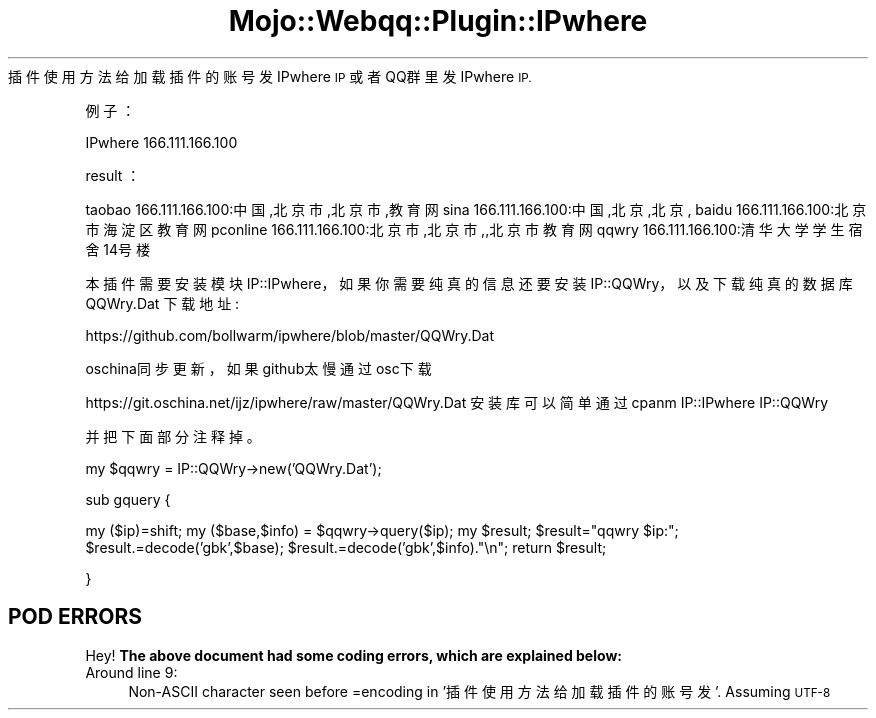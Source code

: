 .\" Automatically generated by Pod::Man 2.27 (Pod::Simple 3.28)
.\"
.\" Standard preamble:
.\" ========================================================================
.de Sp \" Vertical space (when we can't use .PP)
.if t .sp .5v
.if n .sp
..
.de Vb \" Begin verbatim text
.ft CW
.nf
.ne \\$1
..
.de Ve \" End verbatim text
.ft R
.fi
..
.\" Set up some character translations and predefined strings.  \*(-- will
.\" give an unbreakable dash, \*(PI will give pi, \*(L" will give a left
.\" double quote, and \*(R" will give a right double quote.  \*(C+ will
.\" give a nicer C++.  Capital omega is used to do unbreakable dashes and
.\" therefore won't be available.  \*(C` and \*(C' expand to `' in nroff,
.\" nothing in troff, for use with C<>.
.tr \(*W-
.ds C+ C\v'-.1v'\h'-1p'\s-2+\h'-1p'+\s0\v'.1v'\h'-1p'
.ie n \{\
.    ds -- \(*W-
.    ds PI pi
.    if (\n(.H=4u)&(1m=24u) .ds -- \(*W\h'-12u'\(*W\h'-12u'-\" diablo 10 pitch
.    if (\n(.H=4u)&(1m=20u) .ds -- \(*W\h'-12u'\(*W\h'-8u'-\"  diablo 12 pitch
.    ds L" ""
.    ds R" ""
.    ds C` ""
.    ds C' ""
'br\}
.el\{\
.    ds -- \|\(em\|
.    ds PI \(*p
.    ds L" ``
.    ds R" ''
.    ds C`
.    ds C'
'br\}
.\"
.\" Escape single quotes in literal strings from groff's Unicode transform.
.ie \n(.g .ds Aq \(aq
.el       .ds Aq '
.\"
.\" If the F register is turned on, we'll generate index entries on stderr for
.\" titles (.TH), headers (.SH), subsections (.SS), items (.Ip), and index
.\" entries marked with X<> in POD.  Of course, you'll have to process the
.\" output yourself in some meaningful fashion.
.\"
.\" Avoid warning from groff about undefined register 'F'.
.de IX
..
.nr rF 0
.if \n(.g .if rF .nr rF 1
.if (\n(rF:(\n(.g==0)) \{
.    if \nF \{
.        de IX
.        tm Index:\\$1\t\\n%\t"\\$2"
..
.        if !\nF==2 \{
.            nr % 0
.            nr F 2
.        \}
.    \}
.\}
.rr rF
.\" ========================================================================
.\"
.IX Title "Mojo::Webqq::Plugin::IPwhere 3"
.TH Mojo::Webqq::Plugin::IPwhere 3 "2016-12-28" "perl v5.18.4" "User Contributed Perl Documentation"
.\" For nroff, turn off justification.  Always turn off hyphenation; it makes
.\" way too many mistakes in technical documents.
.if n .ad l
.nh
插件使用方法给加载插件的账号发 IPwhere \s-1IP\s0
或者QQ群里发IPwhere \s-1IP.\s0
.PP
例子：
.PP
IPwhere 166.111.166.100
.PP
result ：
.PP
taobao 166.111.166.100:中国,北京市,北京市,教育网
sina 166.111.166.100:中国,北京,北京,
baidu 166.111.166.100:北京市海淀区 教育网
pconline 166.111.166.100:北京市,北京市,,北京市 教育网
qqwry 166.111.166.100:清华大学学生宿舍14号楼
.PP
本插件需要安装模块IP::IPwhere，如果你需要纯真的信息
还要安装IP::QQWry，以及下载纯真的数据库QQWry.Dat
下载地址:
.PP
https://github.com/bollwarm/ipwhere/blob/master/QQWry.Dat
.PP
oschina同步更新，如果github太慢通过osc下载
.PP
https://git.oschina.net/ijz/ipwhere/raw/master/QQWry.Dat
安装库可以简单通过cpanm IP::IPwhere IP::QQWry
.PP
并把下面部分注释掉。
.PP
my \f(CW$qqwry\fR = IP::QQWry\->new('QQWry.Dat');
.PP
sub gquery {
.PP
my ($ip)=shift;
my ($base,$info) = \f(CW$qqwry\fR\->query($ip);
my \f(CW$result\fR;
\&\f(CW$result\fR=\*(L"qqwry \f(CW$ip:\fR\*(R";
\&\f(CW$result\fR.=decode('gbk',$base);
\&\f(CW$result\fR.=decode('gbk',$info).\*(L"\en\*(R";
return \f(CW$result\fR;
.PP
}
.SH "POD ERRORS"
.IX Header "POD ERRORS"
Hey! \fBThe above document had some coding errors, which are explained below:\fR
.IP "Around line 9:" 4
.IX Item "Around line 9:"
Non-ASCII character seen before =encoding in '插件使用方法给加载插件的账号发'. Assuming \s-1UTF\-8\s0
